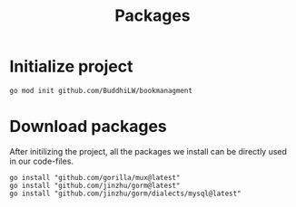 #+title: Packages

* Initialize project
#+begin_src shell
go mod init github.com/BuddhiLW/bookmanagment
#+end_src

* Download packages
After initilizing the project, all the packages we install can be directly used in our code-files.

#+begin_src shell
go install "github.com/gorilla/mux@latest"
go install "github.com/jinzhu/gorm@latest"
go install "github.com/jinzhu/gorm/dialects/mysql@latest"
#+end_src
